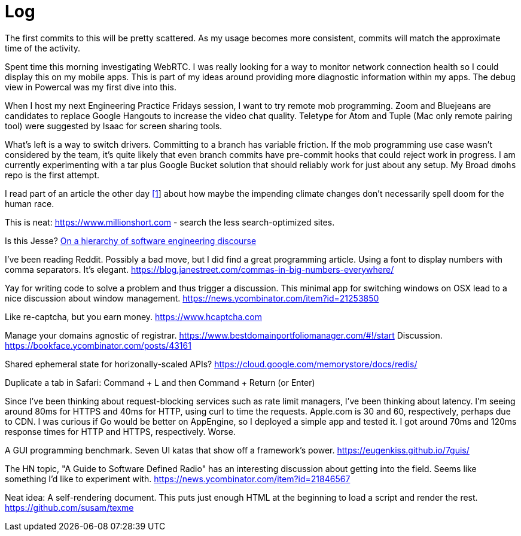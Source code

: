 = Log

The first commits to this will be pretty scattered. As my usage becomes more consistent, commits will match the approximate time of the activity.

Spent time this morning investigating WebRTC. I was really looking for a way to monitor network connection health so I could display this on my mobile apps. This is part of my ideas around providing more diagnostic information within my apps. The debug view in Powercal was my first dive into this.

When I host my next Engineering Practice Fridays session, I want to try remote mob programming. Zoom and Bluejeans are candidates to replace Google Hangouts to increase the video chat quality. Teletype for Atom and Tuple (Mac only remote pairing tool) were suggested by Isaac for screen sharing tools.

What's left is a way to switch drivers. Committing to a branch has variable friction. If the mob programming use case wasn't considered by the team, it's quite likely that even branch commits have pre-commit hooks that could reject work in progress. I am currently experimenting with a tar plus Google Bucket solution that should reliably work for just about any setup. My Broad `dmohs` repo is the first attempt.

I read part of an article the other day https://reason.com/2019/08/01/despite-what-democrats-said-at-their-debate-were-not-heading-toward-climate-apocalypse/[[1]] about how maybe the impending climate changes don't necessarily spell doom for the human race.

This is neat: https://www.millionshort.com - search the less search-optimized sites.

Is this Jesse? https://uvwx.github.io/hierarchy.html[On a hierarchy of software engineering discourse]

I've been reading Reddit. Possibly a bad move, but I did find a great programming article. Using a font to display numbers with comma separators. It's elegant. https://blog.janestreet.com/commas-in-big-numbers-everywhere/

Yay for writing code to solve a problem and thus trigger a discussion. This minimal app for switching windows on OSX lead to a nice discussion about window management. https://news.ycombinator.com/item?id=21253850

Like re-captcha, but you earn money. https://www.hcaptcha.com

Manage your domains agnostic of registrar. link:https://www.bestdomainportfoliomanager.com/#!/start[]
Discussion. https://bookface.ycombinator.com/posts/43161

Shared ephemeral state for horizonally-scaled APIs? https://cloud.google.com/memorystore/docs/redis/

Duplicate a tab in Safari: Command + L and then Command + Return (or Enter)

Since I've been thinking about request-blocking services such as rate limit managers, I've been thinking about latency. I'm seeing around 80ms for HTTPS and 40ms for HTTP, using curl to time the requests. Apple.com is 30 and 60, respectively, perhaps due to CDN. I was curious if Go would be better on AppEngine, so I deployed a simple app and tested it. I got around 70ms and 120ms response times for HTTP and HTTPS, respectively. Worse.

A GUI programming benchmark. Seven UI katas that show off a framework's power. https://eugenkiss.github.io/7guis/

The HN topic, "A Guide to Software Defined Radio" has an interesting discussion about getting into the field. Seems like something I'd like to experiment with. https://news.ycombinator.com/item?id=21846567

Neat idea: A self-rendering document. This puts just enough HTML at the beginning to load a script and render the rest. https://github.com/susam/texme
